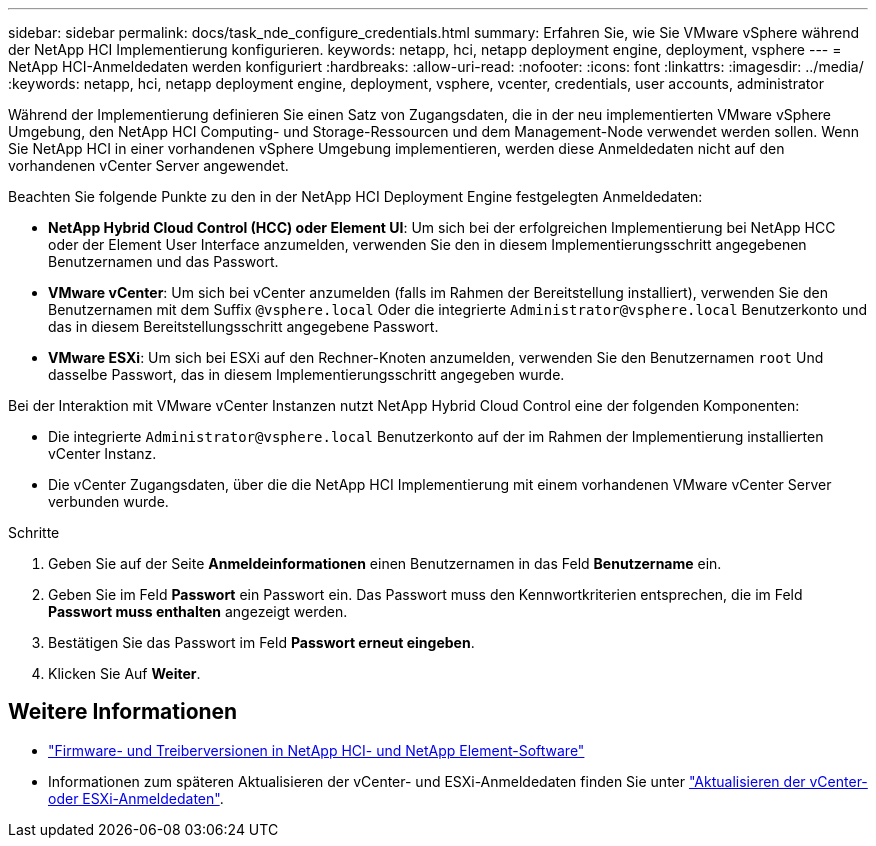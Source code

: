 ---
sidebar: sidebar 
permalink: docs/task_nde_configure_credentials.html 
summary: Erfahren Sie, wie Sie VMware vSphere während der NetApp HCI Implementierung konfigurieren. 
keywords: netapp, hci, netapp deployment engine, deployment, vsphere 
---
= NetApp HCI-Anmeldedaten werden konfiguriert
:hardbreaks:
:allow-uri-read: 
:nofooter: 
:icons: font
:linkattrs: 
:imagesdir: ../media/
:keywords: netapp, hci, netapp deployment engine, deployment, vsphere, vcenter, credentials, user accounts, administrator


[role="lead"]
Während der Implementierung definieren Sie einen Satz von Zugangsdaten, die in der neu implementierten VMware vSphere Umgebung, den NetApp HCI Computing- und Storage-Ressourcen und dem Management-Node verwendet werden sollen. Wenn Sie NetApp HCI in einer vorhandenen vSphere Umgebung implementieren, werden diese Anmeldedaten nicht auf den vorhandenen vCenter Server angewendet.

Beachten Sie folgende Punkte zu den in der NetApp HCI Deployment Engine festgelegten Anmeldedaten:

* *NetApp Hybrid Cloud Control (HCC) oder Element UI*: Um sich bei der erfolgreichen Implementierung bei NetApp HCC oder der Element User Interface anzumelden, verwenden Sie den in diesem Implementierungsschritt angegebenen Benutzernamen und das Passwort.
* *VMware vCenter*: Um sich bei vCenter anzumelden (falls im Rahmen der Bereitstellung installiert), verwenden Sie den Benutzernamen mit dem Suffix `@vsphere.local` Oder die integrierte `Administrator@vsphere.local` Benutzerkonto und das in diesem Bereitstellungsschritt angegebene Passwort.
* *VMware ESXi*: Um sich bei ESXi auf den Rechner-Knoten anzumelden, verwenden Sie den Benutzernamen `root` Und dasselbe Passwort, das in diesem Implementierungsschritt angegeben wurde.


Bei der Interaktion mit VMware vCenter Instanzen nutzt NetApp Hybrid Cloud Control eine der folgenden Komponenten:

* Die integrierte `Administrator@vsphere.local` Benutzerkonto auf der im Rahmen der Implementierung installierten vCenter Instanz.
* Die vCenter Zugangsdaten, über die die NetApp HCI Implementierung mit einem vorhandenen VMware vCenter Server verbunden wurde.


.Schritte
. Geben Sie auf der Seite *Anmeldeinformationen* einen Benutzernamen in das Feld *Benutzername* ein.
. Geben Sie im Feld *Passwort* ein Passwort ein. Das Passwort muss den Kennwortkriterien entsprechen, die im Feld *Passwort muss enthalten* angezeigt werden.
. Bestätigen Sie das Passwort im Feld *Passwort erneut eingeben*.
. Klicken Sie Auf *Weiter*.


[discrete]
== Weitere Informationen

* https://kb.netapp.com/Advice_and_Troubleshooting/Hybrid_Cloud_Infrastructure/NetApp_HCI/Firmware_and_driver_versions_in_NetApp_HCI_and_NetApp_Element_software["Firmware- und Treiberversionen in NetApp HCI- und NetApp Element-Software"^]
* Informationen zum späteren Aktualisieren der vCenter- und ESXi-Anmeldedaten finden Sie unter link:task_hci_credentials_vcenter_esxi.html["Aktualisieren der vCenter- oder ESXi-Anmeldedaten"].

